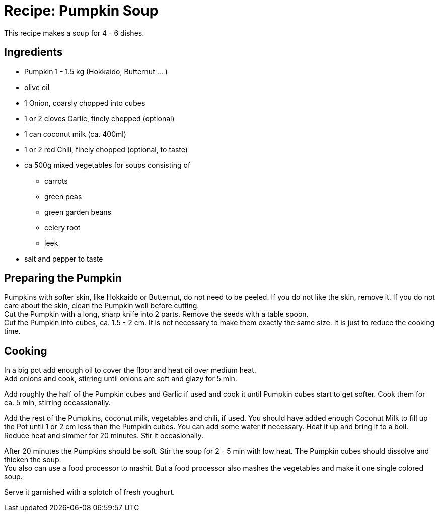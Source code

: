 = Recipe: Pumpkin Soup

This recipe makes a soup for 4 - 6 dishes.

== Ingredients

* Pumpkin 1 - 1.5 kg (Hokkaido, Butternut ... )
* olive oil
* 1 Onion, coarsly chopped into cubes
* 1 or 2 cloves Garlic, finely chopped (optional)
* 1 can coconut milk (ca. 400ml)
* 1 or 2 red Chili, finely chopped (optional, to taste)
* ca 500g mixed vegetables for soups consisting of
** carrots
** green peas
** green garden beans
** celery root
** leek
* salt and pepper to taste

== Preparing the Pumpkin

Pumpkins with softer skin, like Hokkaido or Butternut, do not need to be 
peeled. If you do not like the skin, remove it. If you do not care about the 
skin, clean the Pumpkin well before cutting. +
Cut the Pumpkin with a long, sharp knife into 2 parts. Remove the seeds with 
a table spoon. +
Cut the Pumpkin into cubes, ca. 1.5 - 2 cm. It is not necessary to make them 
exactly the same size. It is just to reduce the cooking time.

== Cooking

In a big pot add enough oil to cover the floor and heat oil over medium heat. +
Add onions and cook, stirring until onions are soft and glazy for 5 min.

Add roughly the half of the Pumpkin cubes and Garlic if used and cook it until 
Pumpkin cubes start to get softer. Cook them for ca. 5 min, stirring 
occassionally.

Add the rest of the Pumpkins, coconut milk, vegetables and chili, if used. 
You should have added enough Coconut Milk to fill up the Pot until 1 or 2 cm 
less than the Pumpkin cubes. You can add some water if necessary. Heat it up 
and bring it to a boil. +
Reduce heat and simmer for 20 minutes. Stir it occasionally.

After 20 minutes the Pumpkins should be soft. Stir the soup for 2 - 5 min 
with low heat. The Pumpkin cubes should dissolve and thicken the soup. +
You also can use a food processor to mashit. But a food processor also mashes
the vegetables and make it one single colored soup.

Serve it garnished with a splotch of fresh youghurt.

